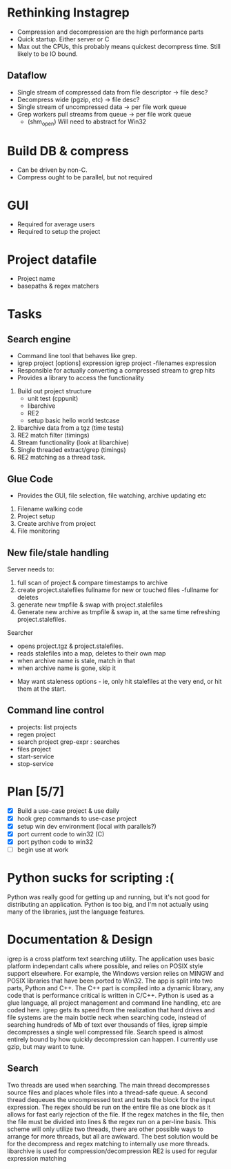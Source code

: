 * Rethinking Instagrep
 - Compression and decompression are the high performance parts
 - Quick startup.  Either server or C
 - Max out the CPUs, this probably means quickest decompress time.  Still likely to be IO bound.
** Dataflow
 - Single stream of compressed data from file descriptor -> file desc?
 - Decompress wide (pgzip, etc) -> file desc?
 - Single stream of uncompressed data -> per file work queue
 - Grep workers pull streams from queue  -> per file work queue
   - (shm_open)  Will need to abstract for Win32
     
* Build DB & compress
  - Can be driven by non-C.
  - Compress ought to be parallel, but not required
    
* GUI
 - Required for average users
 - Required to setup the project
   
* Project datafile
 - Project name
 - basepaths & regex matchers
     

* Tasks
** Search engine
- Command line tool that behaves like grep.
- igrep project [options] expression
  igrep project -filenames expression
- Responsible for actually converting a compressed stream to grep hits
- Provides a library to access the functionality
1. Build out project structure
   - unit test (cppunit)
   - libarchive
   - RE2
   - setup basic hello world testcase
2. libarchive data from a tgz (time tests)
3. RE2 match filter (timings)
4. Stream functionality (look at libarchive)
5. Single threaded extract/grep (timings)
6. RE2 matching as a thread task.

  
** Glue Code
- Provides the GUI, file selection, file watching, archive updating etc
1. Filename walking code
2. Project setup
3. Create archive from project
4. File monitoring
   
** New file/stale handling
Server needs to:
 1) full scan of project & compare timestamps to archive
 2) create project.stalefiles
    fullname for new or touched files
    -fullname for deletes
 3) generate new tmpfile & swap with project.stalefiles
 4) Generate new archive as tmpfile & swap in, at the same time refreshing project.stalefiles.

Searcher
 - opens project.tgz & project.stalefiles.
 - reads stalefiles into a map, deletes to their own map
 - when archive name is stale, match in that
 - when archive name is gone, skip it
   
- May want staleness options - ie, only hit stalefiles at the very end, or hit them at the start.
   
** Command line control
- projects: list projects
- regen project
- search project grep-expr : searches
- files project
- start-service
- stop-service
  
* Plan [5/7]
  - [X] Build a use-case project & use daily
  - [X] hook grep commands to use-case project
  - [X] setup win dev environment (local with parallels?)
  - [X] port current code to win32 (C)
  - [X] port python code to win32
  - [ ] begin use at work	
	
* Python sucks for scripting :(
Python was really good for getting up and running, but it's not good for distributing
an application.  Python is too big, and I'm not actually using many of the libraries,
just the language features.

* Documentation & Design
igrep is a cross platform text searching utility.  The application uses basic platform 
independant calls where possible, and relies on POSIX style support elsewhere.  For example,
the Windows version relies on MINGW and POSIX libraries that have been ported to Win32.
The app is split into two parts, Python and C++.  The C++ part is compiled into a dynamic 
library, any code that is performance critical is written in C/C++.  Python is used as a 
glue language, all project management and command line handling, etc are coded here.  
igrep gets its speed from the realization that hard drives and file systems are the main
bottle neck when searching code, instead of searching hundreds of Mb of text over thousands
of files, igrep simple decompresses a single well compressed file.  Search speed is almost 
entirely bound by how quickly decompression can happen.  I currently use gzip, but may want 
to tune.

** Search
Two threads are used when searching.  The main thread decompresses source files and places whole
files into a thread-safe queue.  A second thread dequeues the uncompressed text and tests the 
block for the input expression.  The regex should be run on the entire file as one block as it 
allows for fast early rejection of the file.  If the regex matches in the file, then the file
must be divided into lines & the regex run on a per-line basis.
This scheme will only utilize two threads, there are other possible ways to arrange for more threads,
but all are awkward.  The best solution would be for the decompress and regex matching to internally
use more threads.
libarchive is used for compression/decompression
RE2 is used for regular expression matching

